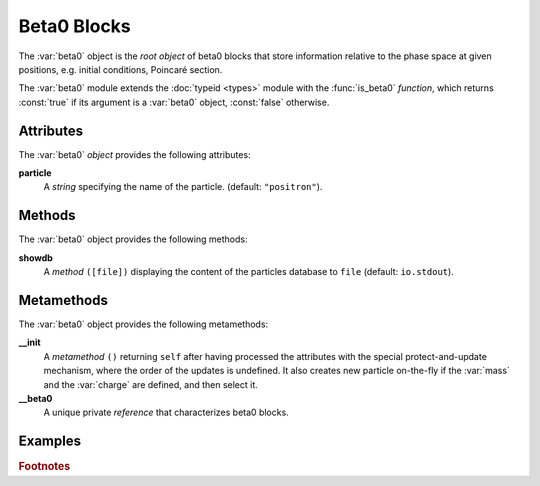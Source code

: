 Beta0 Blocks
============
.. _ch.gen.beta0:



The :var:`beta0` object is the *root object* of beta0 blocks that store information relative to the phase space at given positions, e.g. initial conditions, Poincaré section.

The :var:`beta0` module extends the :doc:`typeid <types>` module with the :func:`is_beta0` *function*, which returns :const:`true` if its argument is a :var:`beta0` object, :const:`false` otherwise.

Attributes
----------

The :var:`beta0` *object* provides the following attributes:

**particle**
	 A *string* specifying the name of the particle. (default: :literal:`"positron"`).


Methods
-------

The :var:`beta0` object provides the following methods:

**showdb**
	 A *method*	:literal:`([file])` displaying the content of the particles database to :literal:`file` (default: :literal:`io.stdout`).


Metamethods
-----------

The :var:`beta0` object provides the following metamethods:

**__init**
	 A *metamethod*	:literal:`()` returning :literal:`self` after having processed the attributes with the special protect-and-update mechanism, where the order of the updates is undefined. It also creates new particle on-the-fly if the :var:`mass` and the :var:`charge` are defined, and then select it.




**__beta0**
	 A unique private *reference* that characterizes beta0 blocks.


Examples
--------

.. rubric:: Footnotes

